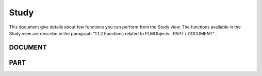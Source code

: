 =========
Study
=========

This document give details about few functions you can perform from the Study view. The functions available in the Study view are describe in the paragraph "1.1.2 Functions related to PLMObjects : PART / DOCUMENT" .


DOCUMENT
=========

.. raw:: html
   :file: html/study_doc.html


PART
========

